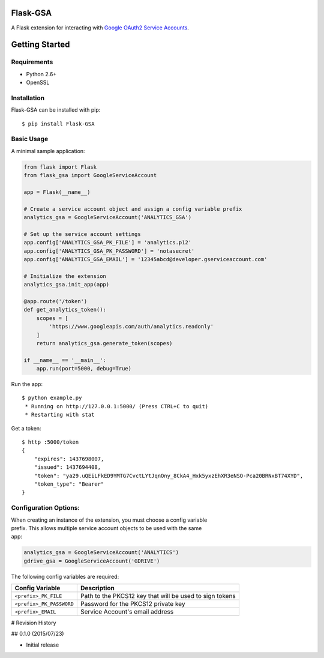 Flask-GSA
=========

A Flask extension for interacting with `Google OAuth2 Service
Accounts <https://developers.google.com/identity/protocols/OAuth2ServiceAccount>`__.

| |Build Status|
| |Coverage Status|
| |PyPI Version|
| |PyPI Downloads|

Getting Started
===============

Requirements
------------

-  Python 2.6+
-  OpenSSL

Installation
------------

Flask-GSA can be installed with pip:

::

    $ pip install Flask-GSA

Basic Usage
-----------

A minimal sample application:

.. code:: python

    from flask import Flask
    from flask_gsa import GoogleServiceAccount

    app = Flask(__name__)

    # Create a service account object and assign a config variable prefix
    analytics_gsa = GoogleServiceAccount('ANALYTICS_GSA')

    # Set up the service account settings
    app.config['ANALYTICS_GSA_PK_FILE'] = 'analytics.p12'
    app.config['ANALYTICS_GSA_PK_PASSWORD'] = 'notasecret'
    app.config['ANALYTICS_GSA_EMAIL'] = '12345abcd@developer.gserviceaccount.com'

    # Initialize the extension
    analytics_gsa.init_app(app)

    @app.route('/token')
    def get_analytics_token():
        scopes = [
            'https://www.googleapis.com/auth/analytics.readonly'
        ]
        return analytics_gsa.generate_token(scopes)

    if __name__ == '__main__':
        app.run(port=5000, debug=True)

Run the app:

::

    $ python example.py
     * Running on http://127.0.0.1:5000/ (Press CTRL+C to quit)
     * Restarting with stat

Get a token:

::

    $ http :5000/token
    {
        "expires": 1437698007,
        "issued": 1437694408,
        "token": "ya29.uQEiLFkED9YMTG7CvctLYtJqnOny_8CkA4_Hxk5yxzEhXR3eNSO-Pca20BRNxBT74XYD",
        "token_type": "Bearer"
    }

Configuration Options:
----------------------

| When creating an instance of the extension, you must choose a config
  variable
| prefix. This allows multiple service account objects to be used with
  the same
| app:

.. code:: python

    analytics_gsa = GoogleServiceAccount('ANALYTICS')
    gdrive_gsa = GoogleServiceAccount('GDRIVE')

The following config variables are required:

+----------------------------+-----------------------------------------------------------+
| Config Variable            | Description                                               |
+============================+===========================================================+
| ``<prefix>_PK_FILE``       | Path to the PKCS12 key that will be used to sign tokens   |
+----------------------------+-----------------------------------------------------------+
| ``<prefix>_PK_PASSWORD``   | Password for the PKCS12 private key                       |
+----------------------------+-----------------------------------------------------------+
| ``<prefix>_EMAIL``         | Service Account's email address                           |
+----------------------------+-----------------------------------------------------------+

.. |Build Status| image:: http://img.shields.io/travis/MichiganLabs/flask-gsa/master.svg
   :target: https://travis-ci.org/MichiganLabs/flask-gsa
.. |Coverage Status| image:: http://img.shields.io/coveralls/MichiganLabs/flask-gsa/master.svg
   :target: https://coveralls.io/r/MichiganLabs/flask-gsa
.. |PyPI Version| image:: http://img.shields.io/pypi/v/Flask-GSA.svg
   :target: https://pypi.python.org/pypi/Flask-GSA
.. |PyPI Downloads| image:: http://img.shields.io/pypi/dm/Flask-GSA.svg
   :target: https://pypi.python.org/pypi/Flask-GSA

# Revision History

## 0.1.0 (2015/07/23)

- Initial release


